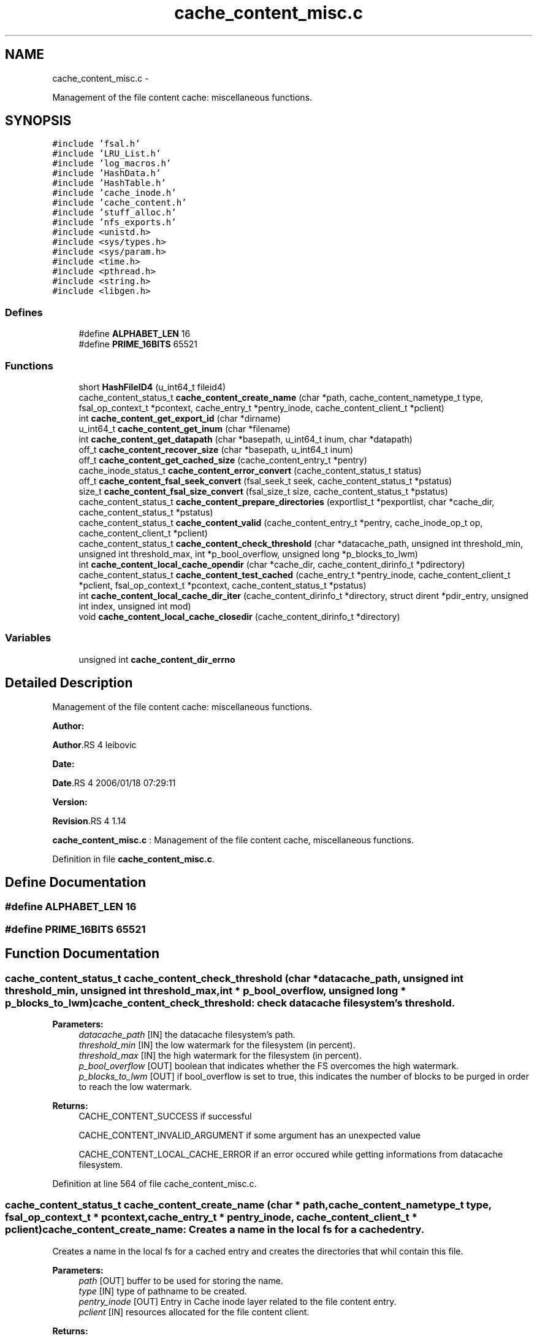 .TH "cache_content_misc.c" 3 "15 Sep 2010" "Version 0.1" "File Content layer" \" -*- nroff -*-
.ad l
.nh
.SH NAME
cache_content_misc.c \- 
.PP
Management of the file content cache: miscellaneous functions.  

.SH SYNOPSIS
.br
.PP
\fC#include 'fsal.h'\fP
.br
\fC#include 'LRU_List.h'\fP
.br
\fC#include 'log_macros.h'\fP
.br
\fC#include 'HashData.h'\fP
.br
\fC#include 'HashTable.h'\fP
.br
\fC#include 'cache_inode.h'\fP
.br
\fC#include 'cache_content.h'\fP
.br
\fC#include 'stuff_alloc.h'\fP
.br
\fC#include 'nfs_exports.h'\fP
.br
\fC#include <unistd.h>\fP
.br
\fC#include <sys/types.h>\fP
.br
\fC#include <sys/param.h>\fP
.br
\fC#include <time.h>\fP
.br
\fC#include <pthread.h>\fP
.br
\fC#include <string.h>\fP
.br
\fC#include <libgen.h>\fP
.br

.SS "Defines"

.in +1c
.ti -1c
.RI "#define \fBALPHABET_LEN\fP   16"
.br
.ti -1c
.RI "#define \fBPRIME_16BITS\fP   65521"
.br
.in -1c
.SS "Functions"

.in +1c
.ti -1c
.RI "short \fBHashFileID4\fP (u_int64_t fileid4)"
.br
.ti -1c
.RI "cache_content_status_t \fBcache_content_create_name\fP (char *path, cache_content_nametype_t type, fsal_op_context_t *pcontext, cache_entry_t *pentry_inode, cache_content_client_t *pclient)"
.br
.ti -1c
.RI "int \fBcache_content_get_export_id\fP (char *dirname)"
.br
.ti -1c
.RI "u_int64_t \fBcache_content_get_inum\fP (char *filename)"
.br
.ti -1c
.RI "int \fBcache_content_get_datapath\fP (char *basepath, u_int64_t inum, char *datapath)"
.br
.ti -1c
.RI "off_t \fBcache_content_recover_size\fP (char *basepath, u_int64_t inum)"
.br
.ti -1c
.RI "off_t \fBcache_content_get_cached_size\fP (cache_content_entry_t *pentry)"
.br
.ti -1c
.RI "cache_inode_status_t \fBcache_content_error_convert\fP (cache_content_status_t status)"
.br
.ti -1c
.RI "off_t \fBcache_content_fsal_seek_convert\fP (fsal_seek_t seek, cache_content_status_t *pstatus)"
.br
.ti -1c
.RI "size_t \fBcache_content_fsal_size_convert\fP (fsal_size_t size, cache_content_status_t *pstatus)"
.br
.ti -1c
.RI "cache_content_status_t \fBcache_content_prepare_directories\fP (exportlist_t *pexportlist, char *cache_dir, cache_content_status_t *pstatus)"
.br
.ti -1c
.RI "cache_content_status_t \fBcache_content_valid\fP (cache_content_entry_t *pentry, cache_inode_op_t op, cache_content_client_t *pclient)"
.br
.ti -1c
.RI "cache_content_status_t \fBcache_content_check_threshold\fP (char *datacache_path, unsigned int threshold_min, unsigned int threshold_max, int *p_bool_overflow, unsigned long *p_blocks_to_lwm)"
.br
.ti -1c
.RI "int \fBcache_content_local_cache_opendir\fP (char *cache_dir, cache_content_dirinfo_t *pdirectory)"
.br
.ti -1c
.RI "cache_content_status_t \fBcache_content_test_cached\fP (cache_entry_t *pentry_inode, cache_content_client_t *pclient, fsal_op_context_t *pcontext, cache_content_status_t *pstatus)"
.br
.ti -1c
.RI "int \fBcache_content_local_cache_dir_iter\fP (cache_content_dirinfo_t *directory, struct dirent *pdir_entry, unsigned int index, unsigned int mod)"
.br
.ti -1c
.RI "void \fBcache_content_local_cache_closedir\fP (cache_content_dirinfo_t *directory)"
.br
.in -1c
.SS "Variables"

.in +1c
.ti -1c
.RI "unsigned int \fBcache_content_dir_errno\fP"
.br
.in -1c
.SH "Detailed Description"
.PP 
Management of the file content cache: miscellaneous functions. 

\fBAuthor:\fP
.RS 4
.RE
.PP
\fBAuthor\fP.RS 4
leibovic 
.RE
.PP
\fBDate:\fP
.RS 4
.RE
.PP
\fBDate\fP.RS 4
2006/01/18 07:29:11 
.RE
.PP
\fBVersion:\fP
.RS 4
.RE
.PP
\fBRevision\fP.RS 4
1.14 
.RE
.PP
\fBcache_content_misc.c\fP : Management of the file content cache, miscellaneous functions. 
.PP
Definition in file \fBcache_content_misc.c\fP.
.SH "Define Documentation"
.PP 
.SS "#define ALPHABET_LEN   16"
.SS "#define PRIME_16BITS   65521"
.SH "Function Documentation"
.PP 
.SS "cache_content_status_t cache_content_check_threshold (char * datacache_path, unsigned int threshold_min, unsigned int threshold_max, int * p_bool_overflow, unsigned long * p_blocks_to_lwm)"cache_content_check_threshold: check datacache filesystem's threshold.
.PP
\fBParameters:\fP
.RS 4
\fIdatacache_path\fP [IN] the datacache filesystem's path. 
.br
\fIthreshold_min\fP [IN] the low watermark for the filesystem (in percent). 
.br
\fIthreshold_max\fP [IN] the high watermark for the filesystem (in percent). 
.br
\fIp_bool_overflow\fP [OUT] boolean that indicates whether the FS overcomes the high watermark. 
.br
\fIp_blocks_to_lwm\fP [OUT] if bool_overflow is set to true, this indicates the number of blocks to be purged in order to reach the low watermark.
.RE
.PP
\fBReturns:\fP
.RS 4
CACHE_CONTENT_SUCCESS if successful 
.br
 
.PP
CACHE_CONTENT_INVALID_ARGUMENT if some argument has an unexpected value
.br
 
.PP
CACHE_CONTENT_LOCAL_CACHE_ERROR if an error occured while getting informations from datacache filesystem. 
.RE
.PP

.PP
Definition at line 564 of file cache_content_misc.c.
.SS "cache_content_status_t cache_content_create_name (char * path, cache_content_nametype_t type, fsal_op_context_t * pcontext, cache_entry_t * pentry_inode, cache_content_client_t * pclient)"cache_content_create_name: Creates a name in the local fs for a cached entry.
.PP
Creates a name in the local fs for a cached entry and creates the directories that whil contain this file.
.PP
\fBParameters:\fP
.RS 4
\fIpath\fP [OUT] buffer to be used for storing the name. 
.br
\fItype\fP [IN] type of pathname to be created. 
.br
\fIpentry_inode\fP [OUT] Entry in Cache inode layer related to the file content entry. 
.br
\fIpclient\fP [IN] resources allocated for the file content client.
.RE
.PP
\fBReturns:\fP
.RS 4
CACHE_CONTENT_SUCCESS if operation is a success, other values show an error. 
.RE
.PP

.PP
Definition at line 112 of file cache_content_misc.c.
.SS "cache_inode_status_t cache_content_error_convert (cache_content_status_t status)"cache_content_error_convert: Converts a cache_content_status to a cache_inode_status.
.PP
Converts a cache_content_status to a cache_inode_status.
.PP
\fBParameters:\fP
.RS 4
\fIstatus\fP [IN] File content status to be converted.
.RE
.PP
\fBReturns:\fP
.RS 4
a cache_inode_status_t resulting from the conversion. 
.RE
.PP

.PP
Definition at line 349 of file cache_content_misc.c.
.SS "off_t cache_content_fsal_seek_convert (fsal_seek_t seek, cache_content_status_t * pstatus)"cache_content_fsal_seek_convert: converts a fsal_seek_t to unix offet.
.PP
Converts a fsal_seek_t to unix offet. Non absolulte fsal_seek_t will produce an error.
.PP
\fBParameters:\fP
.RS 4
\fIseek\fP [IN] FSAL Seek descriptor. 
.br
\fIpstatus\fP [OUT] pointer to the status.
.RE
.PP
\fBReturns:\fP
.RS 4
the converted value. 
.RE
.PP

.PP
Definition at line 407 of file cache_content_misc.c.
.SS "size_t cache_content_fsal_size_convert (fsal_size_t size, cache_content_status_t * pstatus)"cache_content_fsal_size_convert: converts a fsal_size_t to unix size.
.PP
Converts a fsal_seek_t to unix size.
.PP
\fBParameters:\fP
.RS 4
\fIseek\fP [IN] FSAL Seek descriptor. 
.br
\fIpstatus\fP [OUT] pointer to the status.
.RE
.PP
\fBReturns:\fP
.RS 4
the converted value. 
.RE
.PP

.PP
Definition at line 434 of file cache_content_misc.c.
.SS "off_t cache_content_get_cached_size (cache_content_entry_t * pentry)"cache_content_get_cached_size: recovers the size of a data cached file.
.PP
Recovers the size of a data cached file.
.PP
\fBParameters:\fP
.RS 4
\fIpentry\fP [IN] related pentry
.RE
.PP
\fBReturns:\fP
.RS 4
the recovered size (as a off_t) or -1 is failed. 
.RE
.PP

.PP
Definition at line 319 of file cache_content_misc.c.
.SS "int cache_content_get_datapath (char * basepath, u_int64_t inum, char * datapath)"cache_content_get_datapath : recovers the path for a file of a specified inum.
.PP
\fBParameters:\fP
.RS 4
\fIbasepath\fP [IN] path to the root of the directory in the cache for the related export entry 
.br
\fIinum\fP [IN] inode number for the file whose size is to be recovered. 
.br
\fIpath\fP [OUT] the absolute path of the file (must be at least a MAXPATHLEN length string).
.RE
.PP
\fBReturns:\fP
.RS 4
0 if OK, or -1 is failed. 
.RE
.PP

.PP
Definition at line 256 of file cache_content_misc.c.
.SS "int cache_content_get_export_id (char * dirname)"cache_content_get_export_id: gets an export id from an export dirname.
.PP
Gets an export id from an export dirname.
.PP
\fBParameters:\fP
.RS 4
\fIdirname\fP [IN] The dirname for the export_id dirname.
.RE
.PP
\fBReturns:\fP
.RS 4
-1 if failed, the export_id if successfull. 
.RE
.PP

.PP
Definition at line 197 of file cache_content_misc.c.
.SS "u_int64_t cache_content_get_inum (char * filename)"cache_content_get_inum: gets an inode number fronm a cache filename.
.PP
Gets an inode number fronm a cache filename.
.PP
\fBParameters:\fP
.RS 4
\fIfilename\fP [IN] The filename to be parsed.
.RE
.PP
\fBReturns:\fP
.RS 4
0 if failed, the inum if successfull. 
.RE
.PP

.PP
Definition at line 221 of file cache_content_misc.c.
.SS "void cache_content_local_cache_closedir (cache_content_dirinfo_t * directory)"cache_content_local_cache_closedir: Close a local cache directory associated to an export entry.
.PP
\fBParameters:\fP
.RS 4
\fIdirectory[IN]\fP the handle to the directory to be closed
.RE
.PP
\fBReturns:\fP
.RS 4
nothing (void function) 
.RE
.PP

.PP
Definition at line 950 of file cache_content_misc.c.
.SS "int cache_content_local_cache_dir_iter (cache_content_dirinfo_t * directory, struct dirent * pdir_entry, unsigned int index, unsigned int mod)"cache_content_local_cache_dir_iter: iterate on a local cache directory to get the entry one by one
.PP
\fBParameters:\fP
.RS 4
\fIdirectory\fP [IN] the directory to be read 
.br
\fIindex\fP [IN] thread index for multithreaded flushes (first has index 0) 
.br
\fImod\fP [IN] modulus for multithreaded flushes (number of threads) 
.br
\fIpdir_entry\fP [OUT] found dir_entry
.RE
.PP
\fBReturns:\fP
.RS 4
TRUE if OK, FALSE if NOK. 
.RE
.PP

.PP
Definition at line 746 of file cache_content_misc.c.
.SS "int cache_content_local_cache_opendir (char * cache_dir, cache_content_dirinfo_t * pdirectory)"cache_content_local_cache_opendir: Open a local cache directory associated to an export entry.
.PP
\fBParameters:\fP
.RS 4
\fIcache_dir\fP [IN] the path to the directory associated with the export entry 
.br
\fIpdirectory\fP [OUT] pointer to trhe openend directory
.RE
.PP
\fBReturns:\fP
.RS 4
the handle to the directory or NULL is failed 
.RE
.PP

.PP
Definition at line 651 of file cache_content_misc.c.
.SS "cache_content_status_t cache_content_prepare_directories (exportlist_t * pexportlist, char * cache_dir, cache_content_status_t * pstatus)"cache_content_prepare_directories: do the mkdir to set the data cache directories
.PP
do the mkdir to set the data cache directories.
.PP
\fBParameters:\fP
.RS 4
\fIpexportlist\fP [IN] export list 
.br
\fIpstatus\fP [OUT] pointer to the status.
.RE
.PP
\fBReturns:\fP
.RS 4
the status for the operation 
.RE
.PP

.PP
Definition at line 456 of file cache_content_misc.c.
.SS "off_t cache_content_recover_size (char * basepath, u_int64_t inum)"cache_content_recover_size: recovers the size of a data cached file.
.PP
Recovers the size of a data cached file.
.PP
\fBParameters:\fP
.RS 4
\fIbasepath\fP [IN] path to the root of the directory in the cache for the related export entry 
.br
\fIinum\fP [IN] inode number for the file whose size is to be recovered.
.RE
.PP
\fBReturns:\fP
.RS 4
the recovered size (as a off_t) or -1 is failed. 
.RE
.PP

.PP
Definition at line 286 of file cache_content_misc.c.
.SS "cache_content_status_t cache_content_test_cached (cache_entry_t * pentry_inode, cache_content_client_t * pclient, fsal_op_context_t * pcontext, cache_content_status_t * pstatus)"cache_content_test_cached: Tests if a given pentry_inode has already an associated data cache
.PP
Tests if a given pentry_inode has already an associated data cache. This is useful to recover data from a data cache built by a former server instance.
.PP
\fBParameters:\fP
.RS 4
\fIpentry_inode\fP [IN] entry in cache_inode layer for this file. 
.br
\fIpclient\fP [IN] ressource allocated by the client for the nfs management. 
.br
\fIpcontext\fP [IN] the related FSAL Context  [OUT] returned status.
.RE
.PP
\fBReturns:\fP
.RS 4
CACHE_CONTENT_SUCCESS if entry is found, CACHE_CONTENT_NOT_FOUND if not found 
.RE
.PP

.PP
Definition at line 695 of file cache_content_misc.c.
.SS "cache_content_status_t cache_content_valid (cache_content_entry_t * pentry, cache_inode_op_t op, cache_content_client_t * pclient)"cache_content_valid: validates an entry to update its garbagge status.
.PP
Validates an error to update its garbagge status. Entry is supposed to be locked when this function is called !!
.PP
\fBParameters:\fP
.RS 4
\fIpentry\fP [INOUT] entry to be validated. 
.br
\fIop\fP [IN] can be set to CACHE_INODE_OP_GET or CACHE_INODE_OP_SET to show the type of operation done. 
.br
\fIpclient\fP [INOUT] ressource allocated by the client for the nfs management.
.RE
.PP
\fBReturns:\fP
.RS 4
CACHE_INODE_SUCCESS if successful 
.br
 
.PP
CACHE_INODE_LRU_ERROR if an errorr occured in LRU management. 
.RE
.PP

.PP
Definition at line 507 of file cache_content_misc.c.
.SS "short HashFileID4 (u_int64_t fileid4)"
.PP
Definition at line 81 of file cache_content_misc.c.
.SH "Variable Documentation"
.PP 
.SS "unsigned int \fBcache_content_dir_errno\fP"
.PP
Definition at line 75 of file cache_content_misc.c.
.SH "Author"
.PP 
Generated automatically by Doxygen for File Content layer from the source code.
